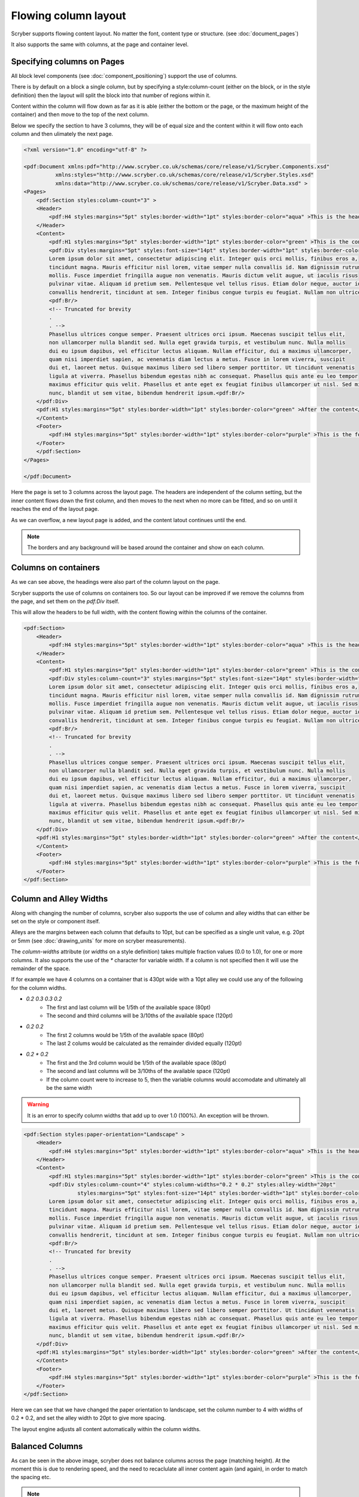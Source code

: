 ===================================
Flowing column layout
===================================

Scryber supports flowing content layout. No matter the font, content type or structure. (see :doc:`document_pages`)

It also supports the same with columns, at the page and container level.


Specifying columns on Pages
===========================

All block level components (see :doc:`component_positioning`) support the use of columns.

There is by default on a block a single column, but by specifying a style:column-count (either on the block, or in the style definition) then 
the layout will split the block into that number of regions within it.

Content within the column will flow down as far as it is able (either the bottom or the page, or the maximum height of the container)
and then move to the top of the next column.

Below we specify the section to have 3 columns, they will be of equal size and the content within it will flow onto each
column and then ulimately the next page.

.. code-block:: xml

    <?xml version="1.0" encoding="utf-8" ?>

    <pdf:Document xmlns:pdf="http://www.scryber.co.uk/schemas/core/release/v1/Scryber.Components.xsd"
              xmlns:styles="http://www.scryber.co.uk/schemas/core/release/v1/Scryber.Styles.xsd"
              xmlns:data="http://www.scryber.co.uk/schemas/core/release/v1/Scryber.Data.xsd" >
    <Pages>
        <pdf:Section styles:column-count="3" >
        <Header>
            <pdf:H4 styles:margins="5pt" styles:border-width="1pt" styles:border-color="aqua" >This is the header</pdf:H4>
        </Header>
        <Content>
            <pdf:H1 styles:margins="5pt" styles:border-width="1pt" styles:border-color="green" >This is the content</pdf:H1>
            <pdf:Div styles:margins="5pt" styles:font-size="14pt" styles:border-width="1pt" styles:border-color="navy">
            Lorem ipsum dolor sit amet, consectetur adipiscing elit. Integer quis orci mollis, finibus eros a, 
            tincidunt magna. Mauris efficitur nisl lorem, vitae semper nulla convallis id. Nam dignissim rutrum 
            mollis. Fusce imperdiet fringilla augue non venenatis. Mauris dictum velit augue, ut iaculis risus 
            pulvinar vitae. Aliquam id pretium sem. Pellentesque vel tellus risus. Etiam dolor neque, auctor id 
            convallis hendrerit, tincidunt at sem. Integer finibus congue turpis eu feugiat. Nullam non ultrices enim.<pdf:Br/>
            <pdf:Br/>
            <!-- Truncated for brevity
            .
            . -->
            Phasellus ultrices congue semper. Praesent ultrices orci ipsum. Maecenas suscipit tellus elit,
            non ullamcorper nulla blandit sed. Nulla eget gravida turpis, et vestibulum nunc. Nulla mollis
            dui eu ipsum dapibus, vel efficitur lectus aliquam. Nullam efficitur, dui a maximus ullamcorper,
            quam nisi imperdiet sapien, ac venenatis diam lectus a metus. Fusce in lorem viverra, suscipit
            dui et, laoreet metus. Quisque maximus libero sed libero semper porttitor. Ut tincidunt venenatis
            ligula at viverra. Phasellus bibendum egestas nibh ac consequat. Phasellus quis ante eu leo tempor
            maximus efficitur quis velit. Phasellus et ante eget ex feugiat finibus ullamcorper ut nisl. Sed mi
            nunc, blandit ut sem vitae, bibendum hendrerit ipsum.<pdf:Br/>
        </pdf:Div>
        <pdf:H1 styles:margins="5pt" styles:border-width="1pt" styles:border-color="green" >After the content</pdf:H1>
        </Content>
        <Footer>
            <pdf:H4 styles:margins="5pt" styles:border-width="1pt" styles:border-color="purple" >This is the footer</pdf:H4>
        </Footer>
        </pdf:Section>
    </Pages>
    
    </pdf:Document>

.. image:: images/documentcolumns1.png


Here the page is set to 3 columns across the layout page. The headers are independent of the column setting, but the inner content 
flows down the first column, and then moves to the next when no more can be fitted, and so on until it reaches the end of the layout page. 

As we can overflow, a new layout page is added, and the content latout continues until the end.

.. note:: The borders and any background will be based around the container and show on each column.

Columns on containers
=====================

As we can see above, the headings were also part of the column layout on the page. 

Scryber supports the use of columns on containers too. So our layout can be improved if we remove the columns from the page,
and set them on the `pdf:Div` itself.

This will allow the headers to be full width, with the content flowing within the columns of the container.


.. code-block:: xml

    <pdf:Section>
        <Header>
            <pdf:H4 styles:margins="5pt" styles:border-width="1pt" styles:border-color="aqua" >This is the header</pdf:H4>
        </Header>
        <Content>
            <pdf:H1 styles:margins="5pt" styles:border-width="1pt" styles:border-color="green" >This is the content</pdf:H1>
            <pdf:Div styles:column-count="3" styles:margins="5pt" styles:font-size="14pt" styles:border-width="1pt" styles:border-color="navy">
            Lorem ipsum dolor sit amet, consectetur adipiscing elit. Integer quis orci mollis, finibus eros a, 
            tincidunt magna. Mauris efficitur nisl lorem, vitae semper nulla convallis id. Nam dignissim rutrum 
            mollis. Fusce imperdiet fringilla augue non venenatis. Mauris dictum velit augue, ut iaculis risus 
            pulvinar vitae. Aliquam id pretium sem. Pellentesque vel tellus risus. Etiam dolor neque, auctor id 
            convallis hendrerit, tincidunt at sem. Integer finibus congue turpis eu feugiat. Nullam non ultrices enim.<pdf:Br/>
            <pdf:Br/>
            <!-- Truncated for brevity
            .
            . -->
            Phasellus ultrices congue semper. Praesent ultrices orci ipsum. Maecenas suscipit tellus elit,
            non ullamcorper nulla blandit sed. Nulla eget gravida turpis, et vestibulum nunc. Nulla mollis
            dui eu ipsum dapibus, vel efficitur lectus aliquam. Nullam efficitur, dui a maximus ullamcorper,
            quam nisi imperdiet sapien, ac venenatis diam lectus a metus. Fusce in lorem viverra, suscipit
            dui et, laoreet metus. Quisque maximus libero sed libero semper porttitor. Ut tincidunt venenatis
            ligula at viverra. Phasellus bibendum egestas nibh ac consequat. Phasellus quis ante eu leo tempor
            maximus efficitur quis velit. Phasellus et ante eget ex feugiat finibus ullamcorper ut nisl. Sed mi
            nunc, blandit ut sem vitae, bibendum hendrerit ipsum.<pdf:Br/>
        </pdf:Div>
        <pdf:H1 styles:margins="5pt" styles:border-width="1pt" styles:border-color="green" >After the content</pdf:H1>
        </Content>
        <Footer>
            <pdf:H4 styles:margins="5pt" styles:border-width="1pt" styles:border-color="purple" >This is the footer</pdf:H4>
        </Footer>
    </pdf:Section>


.. image:: images/documentcolumns2.png


Column and Alley Widths
========================

Along with changing the number of columns, scryber also supports the use of column and alley widths that can either be set on the style or
component itself.

Alleys are the margins between each column that defaults to 10pt, but can be specified as a single unit value, e.g. 20pt or 5mm
(see :doc:`drawing_units` for more on scryber measurements).

The `column-widths` attribute (or `widths` on a style definition) takes multiple fraction values (0.0 to 1.0), for one or more columns.
It also supports the use of the `*` character for variable width.
If a column is not specified then it will use the remainder of the space.

If for example we have 4 columns on a container that is 430pt wide with a 10pt alley we could use any of the following for the column widths.

* `0.2 0.3 0.3 0.2`
    * The first and last column will be 1/5th of the available space (80pt)
    * The second and third columns will be 3/10ths of the available space (120pt)
* `0.2 0.2`
    * The first 2 columns would be 1/5th of the available space (80pt)
    * The last 2 colums would be calculated as the remainder divided equally (120pt)
* `0.2 * 0.2`
    * The first and the 3rd column would be 1/5th of the available space (80pt)
    * The second and last columns will be 3/10ths of the available space (120pt)
    * If the column count were to increase to 5, then the variable columns would accomodate and ultimately all be the same width

.. warning:: It is an error to specify column widths that add up to over 1.0 (100%). An exception will be thrown.



.. code-block:: xml

    <pdf:Section styles:paper-orientation="Landscape" >
        <Header>
            <pdf:H4 styles:margins="5pt" styles:border-width="1pt" styles:border-color="aqua" >This is the header</pdf:H4>
        </Header>
        <Content>
            <pdf:H1 styles:margins="5pt" styles:border-width="1pt" styles:border-color="green" >This is the content</pdf:H1>
            <pdf:Div styles:column-count="4" styles:column-widths="0.2 * 0.2" styles:alley-width="20pt" 
                     styles:margins="5pt" styles:font-size="14pt" styles:border-width="1pt" styles:border-color="navy">
            Lorem ipsum dolor sit amet, consectetur adipiscing elit. Integer quis orci mollis, finibus eros a, 
            tincidunt magna. Mauris efficitur nisl lorem, vitae semper nulla convallis id. Nam dignissim rutrum 
            mollis. Fusce imperdiet fringilla augue non venenatis. Mauris dictum velit augue, ut iaculis risus 
            pulvinar vitae. Aliquam id pretium sem. Pellentesque vel tellus risus. Etiam dolor neque, auctor id 
            convallis hendrerit, tincidunt at sem. Integer finibus congue turpis eu feugiat. Nullam non ultrices enim.<pdf:Br/>
            <pdf:Br/>
            <!-- Truncated for brevity
            .
            . -->
            Phasellus ultrices congue semper. Praesent ultrices orci ipsum. Maecenas suscipit tellus elit,
            non ullamcorper nulla blandit sed. Nulla eget gravida turpis, et vestibulum nunc. Nulla mollis
            dui eu ipsum dapibus, vel efficitur lectus aliquam. Nullam efficitur, dui a maximus ullamcorper,
            quam nisi imperdiet sapien, ac venenatis diam lectus a metus. Fusce in lorem viverra, suscipit
            dui et, laoreet metus. Quisque maximus libero sed libero semper porttitor. Ut tincidunt venenatis
            ligula at viverra. Phasellus bibendum egestas nibh ac consequat. Phasellus quis ante eu leo tempor
            maximus efficitur quis velit. Phasellus et ante eget ex feugiat finibus ullamcorper ut nisl. Sed mi
            nunc, blandit ut sem vitae, bibendum hendrerit ipsum.<pdf:Br/>
        </pdf:Div>
        <pdf:H1 styles:margins="5pt" styles:border-width="1pt" styles:border-color="green" >After the content</pdf:H1>
        </Content>
        <Footer>
            <pdf:H4 styles:margins="5pt" styles:border-width="1pt" styles:border-color="purple" >This is the footer</pdf:H4>
        </Footer>
    </pdf:Section>

Here we can see that we have changed the paper orientation to landscape, set the column number to 4 with widths of 0.2 * 0.2,
and set the alley width to 20pt to give more spacing.

The layout engine adjusts all content automatically within the column widths.

.. image:: images/documentcolumns3.png


Balanced Columns
=================

As can be seen in the above image, scryber does not balance columns across the page (matching height).
At the moment this is due to rendering speed, and the need to recaclulate all inner content again (and again),
in order to match the spacing etc.

.. note:: It's being looked into and may be supported in the future. Even if it's just for equally spaced columns.

Images and Shapes in columns
==============================

As with :doc:`component_sizing`, images and shapes that do not have an explicit size, take their natural width up to the size of the container.

This also applies to columns. If an image is too wide for the column it will be proportionally resized to fit within the column.

.. code-block:: xml

    <pdf:Section styles:paper-orientation="Landscape" >
        <Header>
            <pdf:H4 styles:margins="5pt" styles:border-width="1pt" styles:border-color="aqua" >This is the header</pdf:H4>
        </Header>
        <Content>
            <pdf:H1 styles:margins="5pt" styles:border-width="1pt" styles:border-color="green" >This is the content</pdf:H1>
            <pdf:Div styles:column-count="4" styles:column-widths="0.2 0.0 0.2" 
                 styles:alley-width="20pt" styles:margins="5pt" styles:font-size="14pt" styles:border-width="1pt" styles:border-color="navy">
          Lorem ipsum dolor sit amet, consectetur adipiscing elit. Integer quis orci mollis, finibus eros a, 
          tincidunt magna. Mauris efficitur nisl lorem, vitae semper nulla convallis id. Nam dignissim rutrum 
          <pdf:Image src="../../content/images/group.png" />
          mollis. Fusce imperdiet fringilla augue non venenatis. Mauris dictum velit augue, ut iaculis risus 
          pulvinar vitae. Aliquam id pretium sem. Pellentesque vel tellus risus. Etiam dolor neque, auctor id 
          convallis hendrerit, tincidunt at sem. Integer finibus congue turpis eu feugiat. Nullam non ultrices enim.<pdf:Br/>
          <pdf:Br/>
          <!-- Truncated for brevity
            .
            . -->
         <pdf:Image src="../../content/images/group.png" />
          Quisque maximus libero sed libero semper porttitor. Ut tincidunt venenatis
          ligula at viverra. Phasellus bibendum egestas nibh ac consequat. Phasellus quis ante eu leo tempor
          maximus efficitur quis velit. Phasellus et ante eget ex feugiat finibus ullamcorper ut nisl. Sed mi
          nunc, blandit ut sem vitae, bibendum hendrerit ipsum.<pdf:Br/>
      </pdf:Div>
        <pdf:H1 styles:margins="5pt" styles:border-width="1pt" styles:border-color="green" >After the content</pdf:H1>
        </Content>
        <Footer>
            <pdf:H4 styles:margins="5pt" styles:border-width="1pt" styles:border-color="purple" >This is the footer</pdf:H4>
        </Footer>
    </pdf:Section>

With this layout the images are taking the full width available within the variable columns.

.. image:: images/documentcolumns4.png

Breaking columns
=================

Withing the content flow of the document, it's possible just as with page breaks to stop any layout in the current column, and move to the next
using the `pdf:ColumnBreak` ( :doc:`reference/pdf_ColumnBreak`). 

When a column break appears, the heirarchy will be traversed upwards to find

.. note:: When a column break appears, the heirarchy will be traversed upwards to find the next container with multiple columns. If it gets to the top, a new page will be created for the columns.

See the Nested containers and columns below for an example.

Nested containers and columns
==============================

Scryber fully supports nested columns whether that be at the page or multiple container level.
Again mixed content can be used within the columns, and the content will flow as normal.

.. code-block:: xml

    <pdf:Section styles:paper-orientation="Landscape" >
        <Header>
            <pdf:H4 styles:margins="5pt" styles:border-width="1pt" styles:border-color="aqua" >This is the header</pdf:H4>
        </Header>
        <Content>
            <pdf:H1 styles:margins="5pt" styles:border-width="1pt" styles:border-color="green" >This is the content</pdf:H1>
            <!--
                2 columns on the outer div
             -->
            <pdf:Div styles:column-count="2"
                    styles:alley-width="20pt" styles:margins="5pt" styles:font-size="14pt" styles:border-width="1pt" styles:border-color="navy">
            Lorem ipsum dolor sit amet, consectetur adipiscing elit. Integer quis orci mollis, finibus eros a, 
            tincidunt magna. Mauris efficitur nisl lorem, vitae semper nulla convallis id. Nam dignissim rutrum 
            
            mollis. Fusce imperdiet fringilla augue non venenatis. Mauris dictum velit augue, ut iaculis risus 
            pulvinar vitae. Aliquam id pretium sem. Pellentesque vel tellus risus. Etiam dolor neque, auctor id 
            convallis hendrerit, tincidunt at sem. Integer finibus congue turpis eu feugiat. Nullam non ultrices enim.<pdf:Br/>
            <!-- 
                Inner div with 2 columns for an image and a bit of text 
            -->
            <pdf:Div styles:column-count="2" styles:column-widths="0.4 0.6"
                    styles:margins="5pt" styles:font-size="12pt" styles:font-italic="true" 
                    styles:border-width="1pt" styles:border-color="red">
                <pdf:Image src="../../content/images/group.png" />
                <!-- 
                    Explicit column break after 
                    the image to go on a new line
                -->
                <pdf:ColumnBreak />
                Phasellus ultrices congue semper. Praesent ultrices orci ipsum. Maecenas suscipit tellus elit,
                non ullamcorper nulla blandit sed. Nulla eget gravida turpis, et vestibulum nunc. Nulla mollis
                dui eu ipsum dapibus, vel efficitur lectus aliquam. Nullam efficitur, dui a maximus ullamcorper,
                quam nisi imperdiet sapien, ac venenatis diam lectus a metus. Fusce in lorem viverra, suscipit
                dui et, laoreet metus. Quisque maximus libero sed libero semper porttitor. Ut tincidunt venenatis
                ligula at viverra. Phasellus bibendum egestas nibh ac consequat. Phasellus quis ante eu leo tempor
                maximus efficitur quis velit. Phasellus et ante eget ex feugiat finibus ullamcorper ut nisl. Sed mi
                nunc, blandit ut sem vitae, bibendum hendrerit ipsum.
            </pdf:Div>
            After the inner columns. Nunc suscipit ex ligula, eget ultricies lectus euismod in. Ut vestibulum condimentum faucibus. Nulla
            tincidunt dui eu feugiat euismod. Quisque sodales odio id augue luctus, ac viverra risus tincidunt.
            Lorem ipsum dolor sit amet, consectetur adipiscing elit. Vestibulum pellentesque velit quis erat
            eleifend placerat. Quisque auctor mi id efficitur malesuada. Donec eros dui, mollis et faucibus non,

            <!-- Truncated for brevity
            .
            . -->

        </pdf:Div>
            <pdf:H1 styles:margins="5pt" styles:border-width="1pt" styles:border-color="green" >After the content</pdf:H1>
        </Content>
        <Footer>
            <pdf:H4 styles:margins="5pt" styles:border-width="1pt" styles:border-color="purple" >This is the footer</pdf:H4>
        </Footer>
    </pdf:Section>


.. image:: images/documentcolumns5.png



